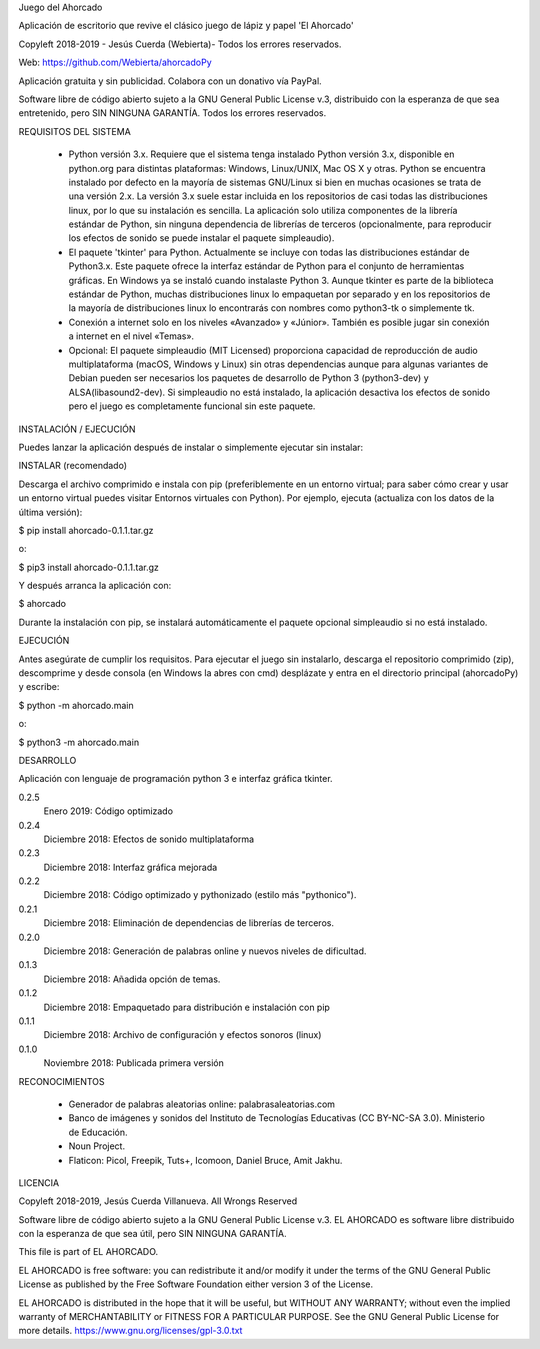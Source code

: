 Juego del Ahorcado

Aplicación de escritorio que revive el clásico juego de lápiz y papel 'El Ahorcado'

Copyleft 2018-2019 - Jesús Cuerda (Webierta)- Todos los errores reservados.

Web: https://github.com/Webierta/ahorcadoPy

Aplicación gratuita y sin publicidad. Colabora con un donativo vía PayPal.

Software libre de código abierto sujeto a la GNU General Public License v.3, distribuido con la esperanza de que sea entretenido, pero SIN NINGUNA GARANTÍA. Todos los errores reservados.

REQUISITOS DEL SISTEMA

  - Python versión 3.x. Requiere que el sistema tenga instalado Python versión 3.x, disponible en python.org para distintas plataformas: Windows, Linux/UNIX, Mac OS X y otras. Python se encuentra instalado por defecto en la mayoría de sistemas GNU/Linux si bien en muchas ocasiones se trata de una versión 2.x. La versión 3.x suele estar incluida en los repositorios de casi todas las distribuciones linux, por lo que su instalación es sencilla. La aplicación solo utiliza componentes de la librería estándar de Python, sin ninguna dependencia de librerías de terceros (opcionalmente, para reproducir los efectos de sonido se puede instalar el paquete simpleaudio).

  - El paquete 'tkinter' para Python. Actualmente se incluye con todas las distribuciones estándar de Python3.x. Este paquete ofrece la interfaz estándar de Python para el conjunto de herramientas gráficas. En Windows ya se instaló cuando instalaste Python 3. Aunque tkinter es parte de la biblioteca estándar de Python, muchas distribuciones linux lo empaquetan por separado y en los repositorios de la mayoría de distribuciones linux lo encontrarás con nombres como python3-tk o simplemente tk.

  - Conexión a internet solo en los niveles «Avanzado» y «Júnior». También es posible jugar sin conexión a internet en el nivel «Temas».

  - Opcional: El paquete simpleaudio (MIT Licensed) proporciona capacidad de reproducción de audio multiplataforma (macOS, Windows y Linux) sin otras dependencias aunque para algunas variantes de Debian pueden ser necesarios los paquetes de desarrollo de Python 3 (python3-dev) y ALSA(libasound2-dev). Si simpleaudio no está instalado, la aplicación desactiva los efectos de sonido pero el juego es completamente funcional sin este paquete.

INSTALACIÓN / EJECUCIÓN

Puedes lanzar la aplicación después de instalar o simplemente ejecutar sin instalar:

INSTALAR (recomendado)

Descarga el archivo comprimido e instala con pip (preferiblemente en un entorno virtual; para saber cómo crear y usar un entorno virtual puedes visitar Entornos virtuales con Python). Por ejemplo, ejecuta (actualiza con los datos de la última versión):

$ pip install ahorcado-0.1.1.tar.gz

o:

$ pip3 install ahorcado-0.1.1.tar.gz

Y después arranca la aplicación con:

$ ahorcado

Durante la instalación con pip, se instalará automáticamente el paquete opcional simpleaudio si no está instalado.

EJECUCIÓN

Antes asegúrate de cumplir los requisitos. Para ejecutar el juego sin instalarlo, descarga el repositorio comprimido (zip), descomprime y desde consola (en Windows la abres con cmd) desplázate y entra en el directorio principal (ahorcadoPy) y escribe:

$ python -m ahorcado.main

o:

$ python3 -m ahorcado.main

DESARROLLO

Aplicación con lenguaje de programación python 3 e interfaz gráfica tkinter.

0.2.5
    Enero 2019: Código optimizado  
0.2.4
    Diciembre 2018: Efectos de sonido multiplataforma
0.2.3
    Diciembre 2018: Interfaz gráfica mejorada
0.2.2
    Diciembre 2018: Código optimizado y pythonizado (estilo más "pythonico").
0.2.1
    Diciembre 2018: Eliminación de dependencias de librerías de terceros.
0.2.0
    Diciembre 2018: Generación de palabras online y nuevos niveles de dificultad.
0.1.3
    Diciembre 2018: Añadida opción de temas.
0.1.2
    Diciembre 2018: Empaquetado para distribución e instalación con pip
0.1.1
    Diciembre 2018: Archivo de configuración y efectos sonoros (linux)
0.1.0
    Noviembre 2018: Publicada primera versión

RECONOCIMIENTOS

  - Generador de palabras aleatorias online: palabrasaleatorias.com
  - Banco de imágenes y sonidos del Instituto de Tecnologías Educativas (CC BY-NC-SA 3.0). Ministerio de Educación.
  - Noun Project.
  - Flaticon: Picol, Freepik, Tuts+, Icomoon, Daniel Bruce, Amit Jakhu.

LICENCIA

Copyleft 2018-2019, Jesús Cuerda Villanueva. All Wrongs Reserved

Software libre de código abierto sujeto a la GNU General Public License v.3. EL AHORCADO es software libre distribuido con la esperanza de que sea útil, pero SIN NINGUNA GARANTÍA.

This file is part of EL AHORCADO.

EL AHORCADO is free software: you can redistribute it and/or modify it under the terms of the GNU General Public License as published by the Free Software Foundation either version 3 of the License.

EL AHORCADO is distributed in the hope that it will be useful, but WITHOUT ANY WARRANTY; without even the implied warranty of MERCHANTABILITY or FITNESS FOR A PARTICULAR PURPOSE. See the GNU General Public License for more details. https://www.gnu.org/licenses/gpl-3.0.txt
